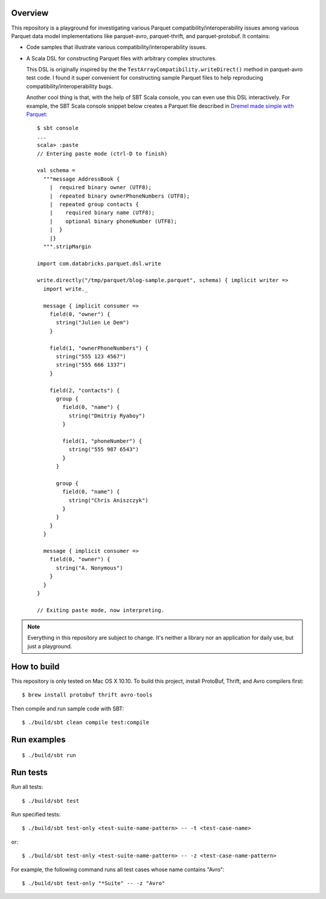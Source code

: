Overview
========

This repository is a playground for investigating various Parquet compatibility/interoperability issues among various Parquet data model implementations like parquet-avro, parquet-thrift, and parquet-protobuf.  It contains:

- Code samples that illustrate various compatibility/interoperability issues.
- A Scala DSL for constructing Parquet files with arbitrary complex structures.

  This DSL is originally inspired by the the ``TestArrayCompatibility.writeDirect()`` method in parquet-avro test code.  I found it super convenient for constructing sample Parquet files to help reproducing compatibility/interoperability bugs.

  Another cool thing is that, with the help of SBT Scala console, you can even use this DSL interactively.  For example, the SBT Scala console snippet below creates a Parquet file described in `Dremel made simple with Parquet`__::

    $ sbt console
    ...
    scala> :paste
    // Entering paste mode (ctrl-D to finish)

    val schema =
      """message AddressBook {
        |  required binary owner (UTF8);
        |  repeated binary ownerPhoneNumbers (UTF8);
        |  repeated group contacts {
        |    required binary name (UTF8);
        |    optional binary phoneNumber (UTF8);
        |  }
        |}
      """.stripMargin

    import com.databricks.parquet.dsl.write

    write.directly("/tmp/parquet/blog-sample.parquet", schema) { implicit writer =>
      import write._

      message { implicit consumer =>
        field(0, "owner") {
          string("Julien Le Dem")
        }

        field(1, "ownerPhoneNumbers") {
          string("555 123 4567")
          string("555 666 1337")
        }

        field(2, "contacts") {
          group {
            field(0, "name") {
              string("Dmitriy Ryaboy")
            }

            field(1, "phoneNumber") {
              string("555 987 6543")
            }
          }

          group {
            field(0, "name") {
              string("Chris Aniszczyk")
            }
          }
        }
      }

      message { implicit consumer =>
        field(0, "owner") {
          string("A. Nonymous")
        }
      }
    }

    // Exiting paste mode, now interpreting.

.. note::

  Everything in this repository are subject to change.  It's neither a library nor an application for daily use, but just a playground.

How to build
============

This repository is only tested on Mac OS X 10.10.  To build this project, install ProtoBuf, Thrift, and Avro compilers first::

  $ brew install protobuf thrift avro-tools

Then compile and run sample code with SBT::

  $ ./build/sbt clean compile test:compile

Run examples
============

::

  $ ./build/sbt run

Run tests
=========

Run all tests::

  $ ./build/sbt test

Run specified tests::

  $ ./build/sbt test-only <test-suite-name-pattern> -- -t <test-case-name>

or::

  $ ./build/sbt test-only <test-suite-name-pattern> -- -z <test-case-name-pattern>

For example, the following command runs all test cases whose name contains "Avro"::

  $ ./build/sbt test-only "*Suite" -- -z "Avro"

__ https://blog.twitter.com/2013/dremel-made-simple-with-parquet
